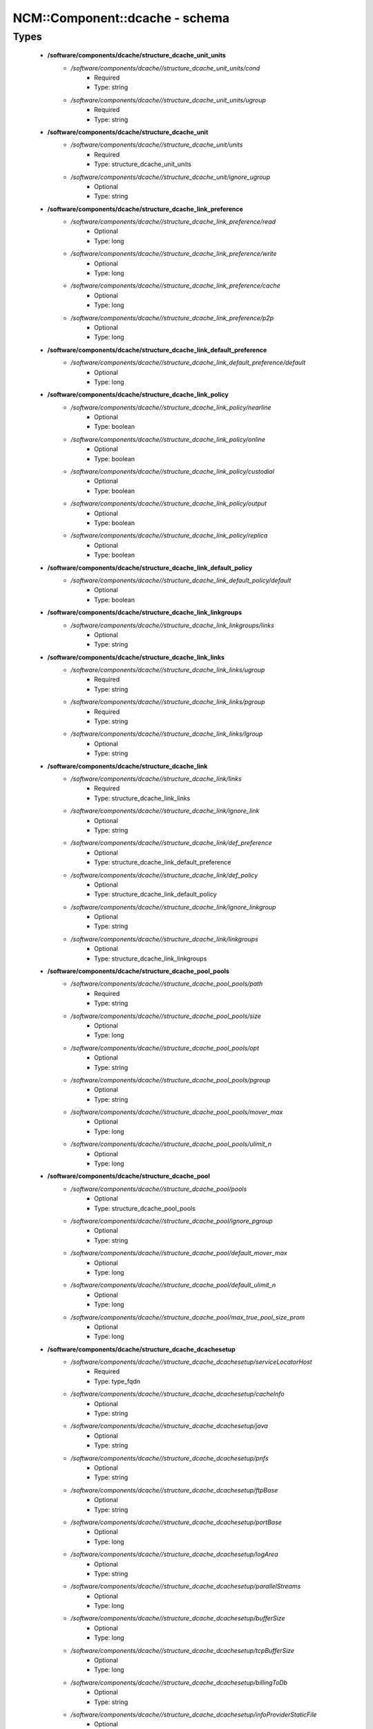 #################################
NCM\::Component\::dcache - schema
#################################

Types
-----

 - **/software/components/dcache/structure_dcache_unit_units**
    - */software/components/dcache//structure_dcache_unit_units/cond*
        - Required
        - Type: string
    - */software/components/dcache//structure_dcache_unit_units/ugroup*
        - Required
        - Type: string
 - **/software/components/dcache/structure_dcache_unit**
    - */software/components/dcache//structure_dcache_unit/units*
        - Required
        - Type: structure_dcache_unit_units
    - */software/components/dcache//structure_dcache_unit/ignore_ugroup*
        - Optional
        - Type: string
 - **/software/components/dcache/structure_dcache_link_preference**
    - */software/components/dcache//structure_dcache_link_preference/read*
        - Optional
        - Type: long
    - */software/components/dcache//structure_dcache_link_preference/write*
        - Optional
        - Type: long
    - */software/components/dcache//structure_dcache_link_preference/cache*
        - Optional
        - Type: long
    - */software/components/dcache//structure_dcache_link_preference/p2p*
        - Optional
        - Type: long
 - **/software/components/dcache/structure_dcache_link_default_preference**
    - */software/components/dcache//structure_dcache_link_default_preference/default*
        - Optional
        - Type: long
 - **/software/components/dcache/structure_dcache_link_policy**
    - */software/components/dcache//structure_dcache_link_policy/nearline*
        - Optional
        - Type: boolean
    - */software/components/dcache//structure_dcache_link_policy/online*
        - Optional
        - Type: boolean
    - */software/components/dcache//structure_dcache_link_policy/custodial*
        - Optional
        - Type: boolean
    - */software/components/dcache//structure_dcache_link_policy/output*
        - Optional
        - Type: boolean
    - */software/components/dcache//structure_dcache_link_policy/replica*
        - Optional
        - Type: boolean
 - **/software/components/dcache/structure_dcache_link_default_policy**
    - */software/components/dcache//structure_dcache_link_default_policy/default*
        - Optional
        - Type: boolean
 - **/software/components/dcache/structure_dcache_link_linkgroups**
    - */software/components/dcache//structure_dcache_link_linkgroups/links*
        - Optional
        - Type: string
 - **/software/components/dcache/structure_dcache_link_links**
    - */software/components/dcache//structure_dcache_link_links/ugroup*
        - Required
        - Type: string
    - */software/components/dcache//structure_dcache_link_links/pgroup*
        - Required
        - Type: string
    - */software/components/dcache//structure_dcache_link_links/lgroup*
        - Optional
        - Type: string
 - **/software/components/dcache/structure_dcache_link**
    - */software/components/dcache//structure_dcache_link/links*
        - Required
        - Type: structure_dcache_link_links
    - */software/components/dcache//structure_dcache_link/ignore_link*
        - Optional
        - Type: string
    - */software/components/dcache//structure_dcache_link/def_preference*
        - Optional
        - Type: structure_dcache_link_default_preference
    - */software/components/dcache//structure_dcache_link/def_policy*
        - Optional
        - Type: structure_dcache_link_default_policy
    - */software/components/dcache//structure_dcache_link/ignore_linkgroup*
        - Optional
        - Type: string
    - */software/components/dcache//structure_dcache_link/linkgroups*
        - Optional
        - Type: structure_dcache_link_linkgroups
 - **/software/components/dcache/structure_dcache_pool_pools**
    - */software/components/dcache//structure_dcache_pool_pools/path*
        - Required
        - Type: string
    - */software/components/dcache//structure_dcache_pool_pools/size*
        - Optional
        - Type: long
    - */software/components/dcache//structure_dcache_pool_pools/opt*
        - Optional
        - Type: string
    - */software/components/dcache//structure_dcache_pool_pools/pgroup*
        - Optional
        - Type: string
    - */software/components/dcache//structure_dcache_pool_pools/mover_max*
        - Optional
        - Type: long
    - */software/components/dcache//structure_dcache_pool_pools/ulimit_n*
        - Optional
        - Type: long
 - **/software/components/dcache/structure_dcache_pool**
    - */software/components/dcache//structure_dcache_pool/pools*
        - Optional
        - Type: structure_dcache_pool_pools
    - */software/components/dcache//structure_dcache_pool/ignore_pgroup*
        - Optional
        - Type: string
    - */software/components/dcache//structure_dcache_pool/default_mover_max*
        - Optional
        - Type: long
    - */software/components/dcache//structure_dcache_pool/default_ulimit_n*
        - Optional
        - Type: long
    - */software/components/dcache//structure_dcache_pool/max_true_pool_size_prom*
        - Optional
        - Type: long
 - **/software/components/dcache/structure_dcache_dcachesetup**
    - */software/components/dcache//structure_dcache_dcachesetup/serviceLocatorHost*
        - Required
        - Type: type_fqdn
    - */software/components/dcache//structure_dcache_dcachesetup/cacheInfo*
        - Optional
        - Type: string
    - */software/components/dcache//structure_dcache_dcachesetup/java*
        - Optional
        - Type: string
    - */software/components/dcache//structure_dcache_dcachesetup/pnfs*
        - Optional
        - Type: string
    - */software/components/dcache//structure_dcache_dcachesetup/ftpBase*
        - Optional
        - Type: string
    - */software/components/dcache//structure_dcache_dcachesetup/portBase*
        - Optional
        - Type: long
    - */software/components/dcache//structure_dcache_dcachesetup/logArea*
        - Optional
        - Type: string
    - */software/components/dcache//structure_dcache_dcachesetup/parallelStreams*
        - Optional
        - Type: long
    - */software/components/dcache//structure_dcache_dcachesetup/bufferSize*
        - Optional
        - Type: long
    - */software/components/dcache//structure_dcache_dcachesetup/tcpBufferSize*
        - Optional
        - Type: long
    - */software/components/dcache//structure_dcache_dcachesetup/billingToDb*
        - Optional
        - Type: string
    - */software/components/dcache//structure_dcache_dcachesetup/infoProviderStaticFile*
        - Optional
        - Type: string
    - */software/components/dcache//structure_dcache_dcachesetup/metaDataRepository*
        - Optional
        - Type: string
    - */software/components/dcache//structure_dcache_dcachesetup/metaDataRepositoryImport*
        - Optional
        - Type: string
    - */software/components/dcache//structure_dcache_dcachesetup/PermissionHandlerDataSource*
        - Optional
        - Type: string
 - **/software/components/dcache/structure_dcache_node_config**
    - */software/components/dcache//structure_dcache_node_config/node_type*
        - Required
        - Type: string
    - */software/components/dcache//structure_dcache_node_config/dcache_home*
        - Optional
        - Type: string
    - */software/components/dcache//structure_dcache_node_config/pnfs_root*
        - Optional
        - Type: string
    - */software/components/dcache//structure_dcache_node_config/pnfs_install_dir*
        - Optional
        - Type: string
    - */software/components/dcache//structure_dcache_node_config/pnfs_start*
        - Optional
        - Type: boolean
    - */software/components/dcache//structure_dcache_node_config/pnfs_overwrite*
        - Optional
        - Type: boolean
    - */software/components/dcache//structure_dcache_node_config/pool_path*
        - Optional
        - Type: string
    - */software/components/dcache//structure_dcache_node_config/number_of_movers*
        - Optional
        - Type: long
    - */software/components/dcache//structure_dcache_node_config/server_id*
        - Optional
        - Type: string
    - */software/components/dcache//structure_dcache_node_config/admin_node*
        - Optional
        - Type: type_fqdn
    - */software/components/dcache//structure_dcache_node_config/gsidcap*
        - Optional
        - Type: boolean
    - */software/components/dcache//structure_dcache_node_config/gridftp*
        - Optional
        - Type: boolean
    - */software/components/dcache//structure_dcache_node_config/srm*
        - Optional
        - Type: boolean
    - */software/components/dcache//structure_dcache_node_config/xrootd*
        - Optional
        - Type: boolean
    - */software/components/dcache//structure_dcache_node_config/dcap*
        - Optional
        - Type: boolean
    - */software/components/dcache//structure_dcache_node_config/replicaManager*
        - Optional
        - Type: boolean
    - */software/components/dcache//structure_dcache_node_config/pnfsManager*
        - Optional
        - Type: boolean
    - */software/components/dcache//structure_dcache_node_config/lmDomain*
        - Optional
        - Type: boolean
    - */software/components/dcache//structure_dcache_node_config/httpDomain*
        - Optional
        - Type: boolean
    - */software/components/dcache//structure_dcache_node_config/adminDoor*
        - Optional
        - Type: boolean
    - */software/components/dcache//structure_dcache_node_config/poolManager*
        - Optional
        - Type: boolean
    - */software/components/dcache//structure_dcache_node_config/utilityDomain*
        - Optional
        - Type: boolean
    - */software/components/dcache//structure_dcache_node_config/dirDomain*
        - Optional
        - Type: boolean
    - */software/components/dcache//structure_dcache_node_config/gPlazmaService*
        - Optional
        - Type: boolean
    - */software/components/dcache//structure_dcache_node_config/infoProvider*
        - Optional
        - Type: boolean
    - */software/components/dcache//structure_dcache_node_config/namespace*
        - Optional
        - Type: string
    - */software/components/dcache//structure_dcache_node_config/namespace_node*
        - Optional
        - Type: string
 - **/software/components/dcache/structure_dcache_pnfs_setup**
    - */software/components/dcache//structure_dcache_pnfs_setup/shmservers*
        - Optional
        - Type: long
 - **/software/components/dcache/structure_dcache_pnfs_config**
    - */software/components/dcache//structure_dcache_pnfs_config/pnfs_install_dir*
        - Optional
        - Type: string
    - */software/components/dcache//structure_dcache_pnfs_config/pnfs_root*
        - Optional
        - Type: string
    - */software/components/dcache//structure_dcache_pnfs_config/pnfs_db*
        - Optional
        - Type: string
    - */software/components/dcache//structure_dcache_pnfs_config/pnfs_log*
        - Optional
        - Type: string
    - */software/components/dcache//structure_dcache_pnfs_config/pnfs_overwrite*
        - Optional
        - Type: boolean
    - */software/components/dcache//structure_dcache_pnfs_config/pnfs_psql_user*
        - Optional
        - Type: string
 - **/software/components/dcache/structure_dcache_pnfs_db**
    - */software/components/dcache//structure_dcache_pnfs_db/path*
        - Required
        - Type: string
    - */software/components/dcache//structure_dcache_pnfs_db/name*
        - Required
        - Type: string
    - */software/components/dcache//structure_dcache_pnfs_db/user*
        - Optional
        - Type: string
    - */software/components/dcache//structure_dcache_pnfs_db/group*
        - Optional
        - Type: string
    - */software/components/dcache//structure_dcache_pnfs_db/perm*
        - Optional
        - Type: string
 - **/software/components/dcache/structure_dcache_pnfs_exports_rule**
    - */software/components/dcache//structure_dcache_pnfs_exports_rule/mount*
        - Required
        - Type: string
    - */software/components/dcache//structure_dcache_pnfs_exports_rule/path*
        - Required
        - Type: string
    - */software/components/dcache//structure_dcache_pnfs_exports_rule/perm*
        - Required
        - Type: string
    - */software/components/dcache//structure_dcache_pnfs_exports_rule/opt*
        - Optional
        - Type: string
 - **/software/components/dcache/structure_dcache_pnfs_exports**
    - */software/components/dcache//structure_dcache_pnfs_exports/ip*
        - Required
        - Type: type_ip
    - */software/components/dcache//structure_dcache_pnfs_exports/netmask*
        - Optional
        - Type: type_ip
    - */software/components/dcache//structure_dcache_pnfs_exports/rule*
        - Required
        - Type: structure_dcache_pnfs_exports_rule
 - **/software/components/dcache/structure_dcache_pnfs**
    - */software/components/dcache//structure_dcache_pnfs/pnfs_config*
        - Optional
        - Type: structure_dcache_pnfs_config
    - */software/components/dcache//structure_dcache_pnfs/pnfs_config_def*
        - Optional
        - Type: string
    - */software/components/dcache//structure_dcache_pnfs/databases*
        - Optional
        - Type: structure_dcache_pnfs_db
    - */software/components/dcache//structure_dcache_pnfs/exports*
        - Required
        - Type: structure_dcache_pnfs_exports
    - */software/components/dcache//structure_dcache_pnfs/pnfs_setup*
        - Optional
        - Type: structure_dcache_pnfs_setup
    - */software/components/dcache//structure_dcache_pnfs/pnfs_setup_def*
        - Optional
        - Type: string
 - **/software/components/dcache/structure_dcache_create**
    - */software/components/dcache//structure_dcache_create/batchname*
        - Required
        - Type: string
    - */software/components/dcache//structure_dcache_create/name*
        - Required
        - Type: string
    - */software/components/dcache//structure_dcache_create/cell*
        - Required
        - Type: string
    - */software/components/dcache//structure_dcache_create/context*
        - Optional
        - Type: string
    - */software/components/dcache//structure_dcache_create/opt*
        - Optional
        - Type: string
 - **/software/components/dcache/structure_dcache_batch**
    - */software/components/dcache//structure_dcache_batch/create*
        - Required
        - Type: structure_dcache_create
    - */software/components/dcache//structure_dcache_batch/batch_read*
        - Optional
        - Type: string
    - */software/components/dcache//structure_dcache_batch/batch_write*
        - Optional
        - Type: string
    - */software/components/dcache//structure_dcache_batch/batch_template*
        - Optional
        - Type: boolean
 - **/software/components/dcache/structure_dcache_config**
    - */software/components/dcache//structure_dcache_config/dc_dir*
        - Optional
        - Type: string
    - */software/components/dcache//structure_dcache_config/node_config_def*
        - Optional
        - Type: string
    - */software/components/dcache//structure_dcache_config/node_config*
        - Required
        - Type: structure_dcache_node_config
    - */software/components/dcache//structure_dcache_config/dCacheSetup_def*
        - Optional
        - Type: string
    - */software/components/dcache//structure_dcache_config/dCacheSetup*
        - Required
        - Type: structure_dcache_dcachesetup
    - */software/components/dcache//structure_dcache_config/admin_passwd*
        - Optional
        - Type: string
    - */software/components/dcache//structure_dcache_config/debug_print*
        - Optional
        - Type: long
    - */software/components/dcache//structure_dcache_config/jythonjavahome*
        - Required
        - Type: string
 - **/software/components/dcache/structure_dcache_chimera**
    - */software/components/dcache//structure_dcache_chimera/paths*
        - Optional
        - Type: string
    - */software/components/dcache//structure_dcache_chimera/exports*
        - Optional
        - Type: string
    - */software/components/dcache//structure_dcache_chimera/default_dcap*
        - Optional
        - Type: string
 - **/software/components/dcache/dcache_component**
    - */software/components/dcache//dcache_component/pool*
        - Optional
        - Type: structure_dcache_pool
    - */software/components/dcache//dcache_component/config*
        - Required
        - Type: structure_dcache_config
    - */software/components/dcache//dcache_component/pnfs*
        - Optional
        - Type: structure_dcache_pnfs
    - */software/components/dcache//dcache_component/chimera*
        - Optional
        - Type: structure_dcache_chimera
    - */software/components/dcache//dcache_component/unit*
        - Optional
        - Type: structure_dcache_unit
    - */software/components/dcache//dcache_component/link*
        - Optional
        - Type: structure_dcache_link
    - */software/components/dcache//dcache_component/batch*
        - Optional
        - Type: structure_dcache_batch
    - */software/components/dcache//dcache_component/postgresql*
        - Optional
        - Type: string
